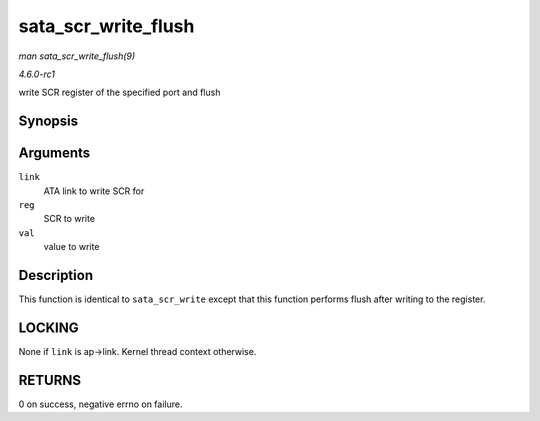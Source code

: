 
.. _API-sata-scr-write-flush:

====================
sata_scr_write_flush
====================

*man sata_scr_write_flush(9)*

*4.6.0-rc1*

write SCR register of the specified port and flush


Synopsis
========

.. c:function:: int sata_scr_write_flush( struct ata_link * link, int reg, u32 val )

Arguments
=========

``link``
    ATA link to write SCR for

``reg``
    SCR to write

``val``
    value to write


Description
===========

This function is identical to ``sata_scr_write`` except that this function performs flush after writing to the register.


LOCKING
=======

None if ``link`` is ap->link. Kernel thread context otherwise.


RETURNS
=======

0 on success, negative errno on failure.
